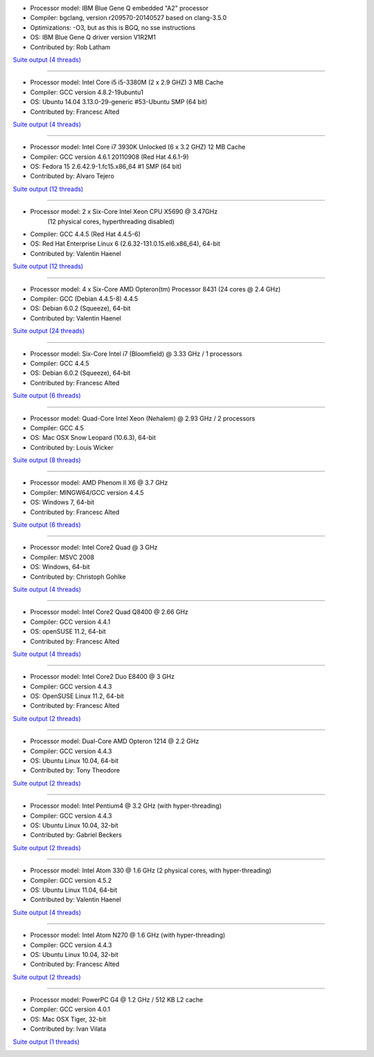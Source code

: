 .. title: Benchmarks for BloscLZ
.. slug: benchmarks-blosclz
.. date: 2014-06-26 10:41:42 UTC
.. tags: 
.. link: 
.. description: 
.. type: text


* Processor model: IBM Blue Gene Q embedded "A2" processor
* Compiler: bgclang, version r209570-20140527 based on clang-3.5.0
* Optimizations: -O3, but as this is BGQ, no sse instructions
* OS: IBM Blue Gene Q driver version V1R2M1
* Contributed by: Rob Latham

`Suite output (4 threads) </images/bench/blosclz/blosclz-BGQ.txt>`__

.. image:: /images/bench/blosclz/blosclz-BGQ-compr.png
.. image:: /images/bench/blosclz/blosclz-BGQ-decompr.png

----

* Processor model: Intel Core i5 i5-3380M (2 x 2.9 GHZ) 3 MB Cache
* Compiler: GCC version 4.8.2-19ubuntu1
* OS: Ubuntu 14.04 3.13.0-29-generic #53-Ubuntu SMP (64 bit)
* Contributed by: Francesc Alted 

`Suite output (4 threads) </images/bench/blosclz/i5-3380M-4.txt>`__

.. image:: /images/bench/blosclz/i5-3380M-4-compr.png
.. image:: /images/bench/blosclz/i5-3380M-4-decompr.png

----

* Processor model: Intel Core i7 3930K Unlocked (6 x 3.2 GHZ) 12 MB Cache
* Compiler: GCC version 4.6.1 20110908 (Red Hat 4.6.1-9)
* OS: Fedora 15 2.6.42.9-1.fc15.x86_64 #1 SMP  (64 bit)
* Contributed by: Alvaro Tejero 

`Suite output (12 threads) </images/bench/blosclz/linux-3930K.txt>`__

.. image:: /images/bench/blosclz/linux-3930K-compr-small.png
.. image:: /images/bench/blosclz/linux-3930K-decompr-small.png

----

* Processor model: 2 x Six-Core Intel Xeon CPU X5690 @ 3.47GHz
                  (12 physical cores, hyperthreading disabled)
* Compiler: GCC 4.4.5 (Red Hat 4.4.5-6)
* OS: Red Hat Enterprise Linux 6 (2.6.32-131.0.15.el6.x86_64), 64-bit
* Contributed by: Valentin Haenel

`Suite output (12 threads) </images/bench/blosclz/viznode07.txt>`__

.. image:: /images/bench/blosclz/viznode07-compression-small.png
.. image:: /images/bench/blosclz/viznode07-decompression-small.png

----

* Processor model: 4 x  Six-Core AMD Opteron(tm) Processor 8431 (24 cores @ 2.4 GHz)
* Compiler: GCC  (Debian 4.4.5-8) 4.4.5
* OS:  Debian 6.0.2 (Squeeze), 64-bit
* Contributed by: Valentin Haenel

`Suite output (24 threads) </images/bench/blosclz/four-six-opteron-suite.txt>`__

.. image:: /images/bench/blosclz/four-six-opteron-suite-compression-small.png
.. image:: /images/bench/blosclz/four-six-opteron-suite-decompression-small.png

----

* Processor model: Six-Core Intel i7 (Bloomfield) @ 3.33 GHz / 1 processors
* Compiler: GCC 4.4.5
* OS:  Debian 6.0.2 (Squeeze), 64-bit
* Contributed by: Francesc Alted 

`Suite output (6 threads) </images/bench/blosclz/linux-i7-980x-6.txt>`__

.. image:: /images/bench/blosclz/linux-i7-980x-6-compr-small.png
.. image:: /images/bench/blosclz/linux-i7-980x-6-decompr-small.png

----

* Processor model: Quad-Core Intel Xeon (Nehalem) @ 2.93 GHz / 2 processors
* Compiler: GCC 4.5
* OS:  Mac OSX Snow Leopard (10.6.3), 64-bit
* Contributed by: Louis Wicker 

`Suite output (8 threads) </images/bench/blosclz/suite-nehalem-gcc45.txt>`__

.. image:: /images/bench/blosclz/compr-8t-osx-nehalem-small.png
.. image:: /images/bench/blosclz/decompr-8t-osx-nehalem-small.png

----

* Processor model: AMD Phenom II X6 @ 3.7 GHz
* Compiler: MINGW64/GCC version 4.4.5
* OS:  Windows 7, 64-bit
* Contributed by: Francesc Alted

`Suite output (6 threads) </images/bench/blosclz/suite-windows7-amdx6.txt>`__

.. image:: /images/bench/blosclz/compr-6t-wingw64-small.png
.. image:: /images/bench/blosclz/decompr-6t-wingw64-small.png

----

* Processor model: Intel Core2 Quad @ 3 GHz
* Compiler: MSVC 2008
* OS:  Windows, 64-bit
* Contributed by: Christoph Gohlke

`Suite output (4 threads) </images/bench/blosclz/suite-4t-win64-core2-quad.txt>`__

.. image:: /images/bench/blosclz/compr-4t-win64-core2-quad-small.png
.. image:: /images/bench/blosclz/decompr-4t-win64-core2-quad-small.png

----

* Processor model: Intel Core2 Quad Q8400 @ 2.66 GHz
* Compiler: GCC version 4.4.1
* OS:  openSUSE 11.2, 64-bit
* Contributed by: Francesc Alted

`Suite output (4 threads) </images/bench/blosclz/suite-linux-core2.txt>`__

.. image:: /images/bench/blosclz/compr-4t-linux64-small.png
.. image:: /images/bench/blosclz/decompr-4t-linux64-small.png

----

* Processor model: Intel Core2 Duo E8400 @ 3 GHz
* Compiler: GCC version 4.4.3
* OS:  OpenSUSE Linux 11.2, 64-bit
* Contributed by: Francesc Alted

`Suite output (2 threads) </images/bench/blosclz/suite-core2-opensuse-gcc44.txt>`__

.. image:: /images/bench/blosclz/compr-2t-linux-core2-small.png
.. image:: /images/bench/blosclz/decompr-2t-linux-core2-small.png

----

* Processor model: Dual-Core AMD Opteron 1214 @ 2.2 GHz
* Compiler: GCC version 4.4.3
* OS:  Ubuntu Linux 10.04, 64-bit
* Contributed by: Tony Theodore

`Suite output (2 threads) </images/bench/blosclz/mysuite-ubuntu-opteron-2t.txt>`__

.. image:: /images/bench/blosclz/compr-ubuntu-opteron-2t-small.png
.. image:: /images/bench/blosclz/decompr-ubuntu-opteron-2t-small.png

----

* Processor model: Intel Pentium4 @ 3.2 GHz (with hyper-threading)
* Compiler: GCC version 4.4.3
* OS:  Ubuntu Linux 10.04, 32-bit
* Contributed by: Gabriel Beckers

`Suite output (2 threads) </images/bench/blosclz/suite-2t-linux32-pentium4-ht.txt>`__

.. image:: /images/bench/blosclz/compr-2t-linux32-pentium4-ht-small.png
.. image:: /images/bench/blosclz/decompr-2t-linux32-pentium4-ht-small.png

----

* Processor model: Intel Atom 330 @ 1.6 GHz (2 physical cores, with hyper-threading)
* Compiler: GCC version 4.5.2
* OS:  Ubuntu Linux 11.04, 64-bit
* Contributed by: Valentin Haenel

`Suite output (4 threads) </images/bench/blosclz/intel-atom-330-suite.txt>`__

.. image:: /images/bench/blosclz/intel-atom-330-suite-compression-small.png
.. image:: /images/bench/blosclz/intel-atom-330-suite-decompression-small.png

----

* Processor model: Intel Atom N270 @ 1.6 GHz (with hyper-threading)
* Compiler: GCC version 4.4.3
* OS:  Ubuntu Linux 10.04, 32-bit
* Contributed by: Francesc Alted

`Suite output (2 threads) </images/bench/blosclz/suite-2t-linux32-atom-ht.txt>`__

.. image:: /images/bench/blosclz/compr-ubuntu-atom-2t-small.png
.. image:: /images/bench/blosclz/decompr-ubuntu-atom-2t-small.png

----

* Processor model: PowerPC G4 @ 1.2 GHz / 512 KB L2 cache
* Compiler: GCC version 4.0.1
* OS:  Mac OSX Tiger, 32-bit
* Contributed by: Ivan Vilata

`Suite output (1 threads) </images/bench/blosclz/mysuite-powerpc-g4.txt>`__

.. image:: /images/bench/blosclz/compr-1t-osx-powerpc-G4-small.png
.. image:: /images/bench/blosclz/decompr-1t-osx-powerpc-G4-small.png


